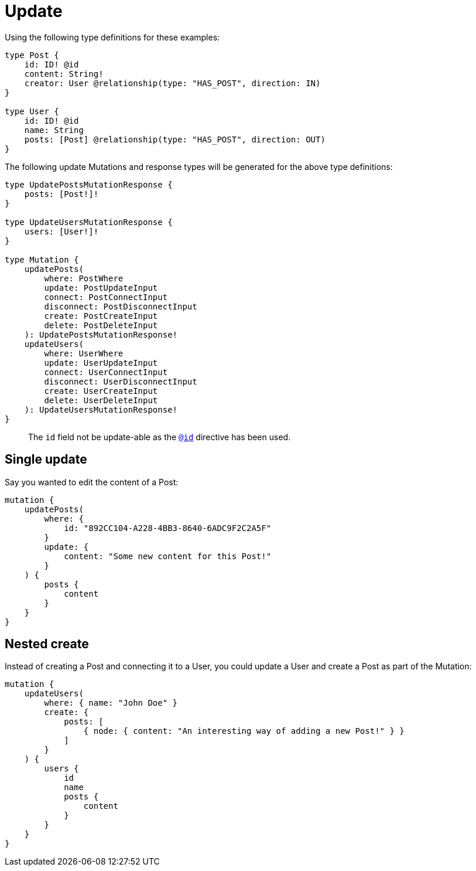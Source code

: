 [[mutations-update]]
= Update

Using the following type definitions for these examples:

[source, graphql, indent=0]
----
type Post {
    id: ID! @id
    content: String!
    creator: User @relationship(type: "HAS_POST", direction: IN)
}

type User {
    id: ID! @id
    name: String
    posts: [Post] @relationship(type: "HAS_POST", direction: OUT)
}
----

The following update Mutations and response types will be generated for the above type definitions:

[source, graphql, indent=0]
----
type UpdatePostsMutationResponse {
    posts: [Post!]!
}

type UpdateUsersMutationResponse {
    users: [User!]!
}

type Mutation {
    updatePosts(
        where: PostWhere
        update: PostUpdateInput
        connect: PostConnectInput
        disconnect: PostDisconnectInput
        create: PostCreateInput
        delete: PostDeleteInput
    ): UpdatePostsMutationResponse!
    updateUsers(
        where: UserWhere
        update: UserUpdateInput
        connect: UserConnectInput
        disconnect: UserDisconnectInput
        create: UserCreateInput
        delete: UserDeleteInput
    ): UpdateUsersMutationResponse!
}
----

> The `id` field not be update-able as the xref::type-definitions/autogeneration.adoc#type-definitions-autogeneration-id[`@id`] directive has been used.

== Single update

Say you wanted to edit the content of a Post:

[source, graphql, indent=0]
----
mutation {
    updatePosts(
        where: {
            id: "892CC104-A228-4BB3-8640-6ADC9F2C2A5F"
        }
        update: {
            content: "Some new content for this Post!"
        }
    ) {
        posts {
            content
        }
    }
}
----

== Nested create

Instead of creating a Post and connecting it to a User, you could update a User and create a Post as part of the Mutation:

[source, graphql, indent=0]
----
mutation {
    updateUsers(
        where: { name: "John Doe" }
        create: {
            posts: [
                { node: { content: "An interesting way of adding a new Post!" } }
            ]
        }
    ) {
        users {
            id
            name
            posts {
                content
            }
        }
    }
}
----

